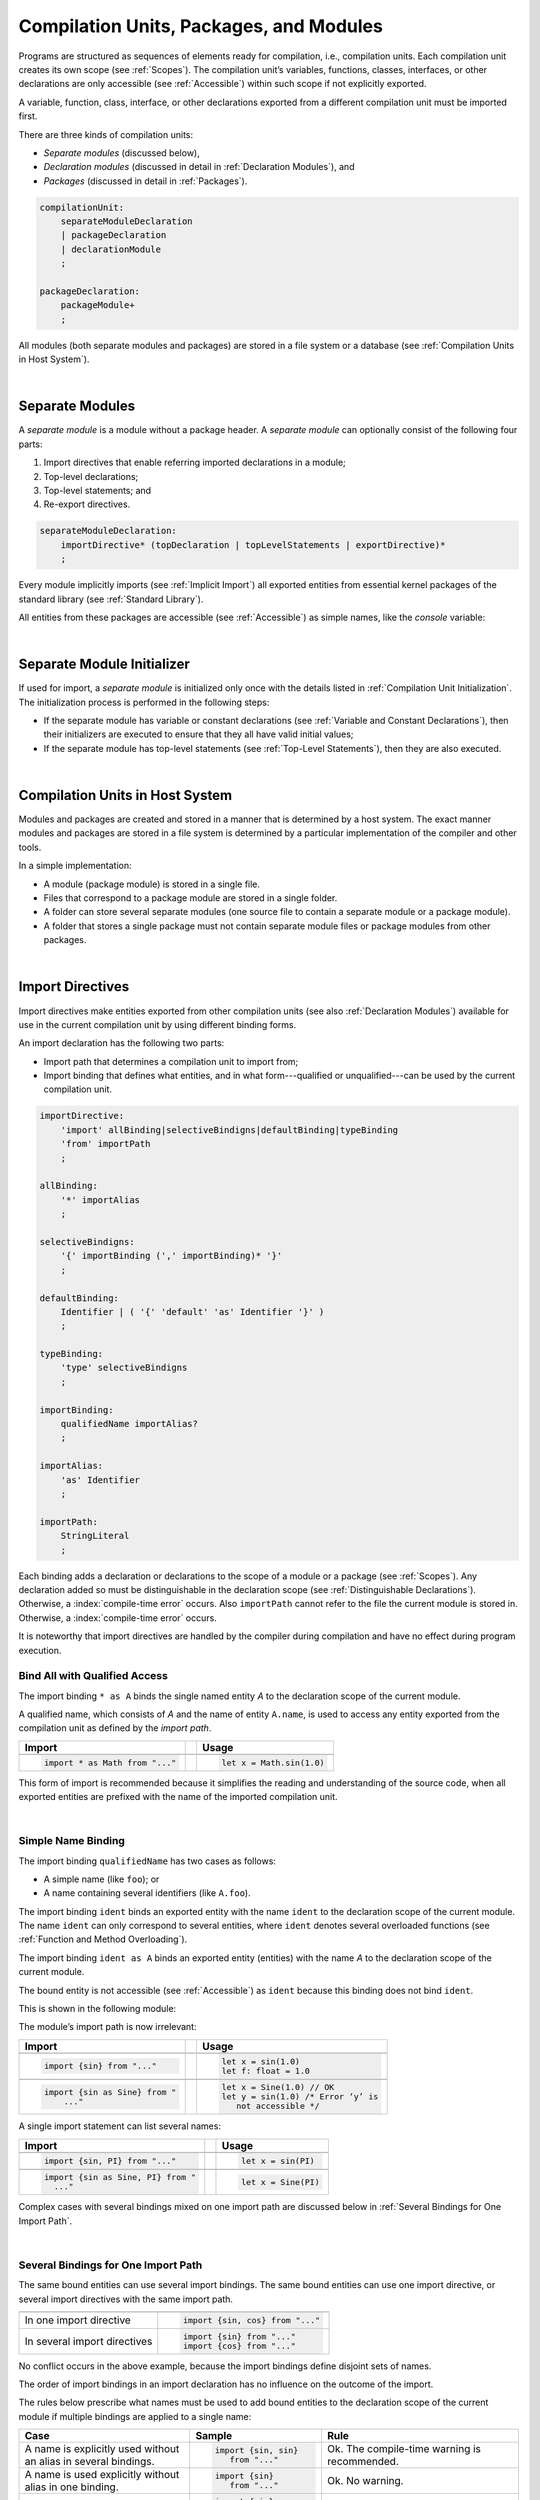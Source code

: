 ..
    Copyright (c) 2021-2024 Huawei Device Co., Ltd.
    Licensed under the Apache License, Version 2.0 (the "License");
    you may not use this file except in compliance with the License.
    You may obtain a copy of the License at
    http://www.apache.org/licenses/LICENSE-2.0
    Unless required by applicable law or agreed to in writing, software
    distributed under the License is distributed on an "AS IS" BASIS,
    WITHOUT WARRANTIES OR CONDITIONS OF ANY KIND, either express or implied.
    See the License for the specific language governing permissions and
    limitations under the License.

.. _Modules and Compilation Units:

Compilation Units, Packages, and Modules
########################################

.. meta:
    frontend_status: Done

Programs are structured as sequences of elements ready for compilation, i.e.,
compilation units. Each compilation unit creates its own scope (see
:ref:`Scopes`). The compilation unit’s variables, functions, classes,
interfaces, or other declarations are only accessible (see :ref:`Accessible`)
within such scope if not explicitly exported.

A variable, function, class, interface, or other declarations exported from a
different compilation unit must be imported first.

There are three kinds of compilation units:

- *Separate modules* (discussed below),
- *Declaration modules* (discussed in detail in :ref:`Declaration Modules`), and
- *Packages* (discussed in detail in :ref:`Packages`).

.. code-block:: abnf

    compilationUnit:
        separateModuleDeclaration
        | packageDeclaration
        | declarationModule
        ;

    packageDeclaration:
        packageModule+
        ;

All modules (both separate modules and packages) are stored in a file
system or a database (see :ref:`Compilation Units in Host System`).

.. index::
   compilation unit
   scope
   variable
   function
   class
   interface
   declaration
   access
   separate module
   package

|

.. _Separate Modules:

Separate Modules
****************

.. meta:
    frontend_status: Done

A *separate module* is a module without a package header. A *separate module*
can optionally consist of the following four parts:

#. Import directives that enable referring imported declarations in a module;

#. Top-level declarations;

#. Top-level statements; and

#. Re-export directives.


.. code-block:: abnf

    separateModuleDeclaration:
        importDirective* (topDeclaration | topLevelStatements | exportDirective)*
        ;

Every module implicitly imports (see :ref:`Implicit Import`) all exported
entities from essential kernel packages of the standard library (see
:ref:`Standard Library`).

All entities from these packages are accessible (see :ref:`Accessible`) as
simple names, like the *console* variable:

.. code-block:: typescript
   :linenos:

    // Hello, world! module
    function main() {
      console.log("Hello, world!")
    }

.. index::
   separate module
   package header
   import directive
   imported declaration
   module
   top-level declaration
   top-level statement
   re-export directive
   import
   predefined package
   standard library
   entity
   access
   simple name
   console variable

|

.. _Separate Module Initializer:

Separate Module Initializer
***************************

.. meta:
    frontend_status: Partly

If used for import, a *separate module* is initialized only once with the
details listed in :ref:`Compilation Unit Initialization`. The initialization process
is performed in the following steps:

- If the separate module has variable or constant declarations (see
  :ref:`Variable and Constant Declarations`), then their initializers are
  executed to ensure that they all have valid initial values;
- If the separate module has top-level statements (see :ref:`Top-Level Statements`),
  then they are also executed.

.. index::
   initializer
   separate module
   initialization
   variable declaration
   constant declaration

|

.. _Compilation Units in Host System:

Compilation Units in Host System
**********************************

.. meta:
    frontend_status: Partly
    todo: Implement compiling a package module as a single compilation unit - #16267

Modules and packages are created and stored in a manner that is determined by a
host system. The exact manner modules and packages are stored in a file
system is determined by a particular implementation of the compiler and other
tools.

In a simple implementation:

-  A module (package module) is stored in a single file.

-  Files that correspond to a package module are stored in a single folder.

-  A folder can store several separate modules (one source file to contain a
   separate module or a package module).

-  A folder that stores a single package must not contain separate module
   files or package modules from other packages.

.. index::
   compilation unit
   host system
   module
   package
   file system
   implementation
   package module
   file
   folder
   source file
   separate module

|

.. _Import Directives:

Import Directives
*****************

.. meta:
    frontend_status: Done

Import directives make entities exported from other compilation units (see
also :ref:`Declaration Modules`) available for use in the current compilation
unit by using different binding forms.

An import declaration has the following two parts:

-  Import path that determines a compilation unit to import from;

-  Import binding that defines what entities, and in what form---qualified
   or unqualified---can be used by the current compilation unit.

.. index::
   import directive
   compilation unit
   export
   entity
   binding
   module
   import declaration
   import path
   import binding
   qualified form
   unqualified form

.. code-block:: abnf

    importDirective:
        'import' allBinding|selectiveBindigns|defaultBinding|typeBinding
        'from' importPath
        ;

    allBinding:
        '*' importAlias
        ;

    selectiveBindigns:
        '{' importBinding (',' importBinding)* '}'
        ;

    defaultBinding:
        Identifier | ( '{' 'default' 'as' Identifier '}' )
        ;

    typeBinding:
        'type' selectiveBindigns
        ;

    importBinding:
        qualifiedName importAlias?
        ;

    importAlias:
        'as' Identifier
        ;

    importPath:
        StringLiteral
        ;

Each binding adds a declaration or declarations to the scope of a module
or a package (see :ref:`Scopes`).
Any declaration added so must be distinguishable in the declaration scope (see
:ref:`Distinguishable Declarations`). Otherwise, a :index:`compile-time error`
occurs.
Also ``importPath`` cannot refer to the file the current module is stored in.
Otherwise, a :index:`compile-time error` occurs.

It is noteworthy that import directives are handled by the compiler
during compilation and have no effect during program execution.

.. index::
   binding
   declaration
   module
   package
   declaration scope


.. _Bind All with Qualified Access:

Bind All with Qualified Access
==============================

.. meta:
    frontend_status: Done

The import binding ``* as A`` binds the single named entity *A* to the
declaration scope of the current module.

A qualified name, which consists of *A* and the name of entity ``A.name``,
is used to access any entity exported from the compilation unit as defined
by the *import path*.

+---------------------------------+--+-------------------------------+
| **Import**                      |  | **Usage**                     |
+=================================+==+===============================+
|                                                                    |
+---------------------------------+--+-------------------------------+
| .. code-block:: typescript      |  | .. code-block:: typescript    |
|                                 |  |                               |
|     import * as Math from "..." |  |     let x = Math.sin(1.0)     |
+---------------------------------+--+-------------------------------+

This form of import is recommended because it simplifies the reading and
understanding of the source code, when all exported entities are prefixed with
the name of the imported compilation unit.

.. index::
   import binding
   qualified access
   named entity
   declaration scope
   module
   qualified name
   entity
   name
   access
   export
   compilation unit
   import path
   source code

|

.. _Simple Name Binding:

Simple Name Binding
===================

.. meta:
    frontend_status: Done

The import binding ``qualifiedName`` has two cases as follows:

-  A simple name (like ``foo``); or

-  A name containing several identifiers (like ``A.foo``).


The import binding ``ident`` binds an exported entity with the name ``ident``
to the declaration scope of the current module. The name ``ident`` can only
correspond to several entities, where ``ident`` denotes several overloaded
functions (see :ref:`Function and Method Overloading`).

The import binding ``ident as A`` binds an exported entity (entities) with the
name *A* to the declaration scope of the current module.

The bound entity is not accessible (see :ref:`Accessible`) as ``ident`` because
this binding does not bind ``ident``.

.. index::
   import binding
   simple name
   identifier
   export
   name
   declaration scope
   overloaded function
   entity
   access
   bound entity
   binding

This is shown in the following module:

.. code-block:: typescript
   :linenos:

    export const PI = 3.14
    export function sin(d: number): number {}

The module’s import path is now irrelevant:

+---------------------------------+--+--------------------------------------+
| **Import**                      |  | **Usage**                            |
+=================================+==+======================================+
|                                                                           |
+---------------------------------+--+--------------------------------------+
| .. code-block:: typescript      |  | .. code-block:: typescript           |
|                                 |  |                                      |
|     import {sin} from "..."     |  |     let x = sin(1.0)                 |
|                                 |  |     let f: float = 1.0               |
+---------------------------------+--+--------------------------------------+
|                                                                           |
+---------------------------------+--+--------------------------------------+
| .. code-block:: typescript      |  | .. code-block:: typescript           |
|                                 |  |                                      |
|     import {sin as Sine} from " |  |     let x = Sine(1.0) // OK          |
|         ..."                    |  |     let y = sin(1.0) /* Error ‘y’ is |
|                                 |  |        not accessible */             |
+---------------------------------+--+--------------------------------------+

A single import statement can list several names:

+-------------------------------------+--+---------------------------------+
| **Import**                          |  | **Usage**                       |
+=====================================+==+=================================+
|                                                                          |
+-------------------------------------+--+---------------------------------+
| .. code-block:: typescript          |  | .. code-block:: typescript      |
|                                     |  |                                 |
|     import {sin, PI} from "..."     |  |     let x = sin(PI)             |
+-------------------------------------+--+---------------------------------+
|                                                                          |
+-------------------------------------+--+---------------------------------+
| .. code-block:: typescript          |  | .. code-block:: typescript      |
|                                     |  |                                 |
|     import {sin as Sine, PI} from " |  |     let x = Sine(PI)            |
|       ..."                          |  |                                 |
+-------------------------------------+--+---------------------------------+

Complex cases with several bindings mixed on one import path are discussed
below in :ref:`Several Bindings for One Import Path`.

.. index::
   import statement
   import path
   binding

|

.. _Several Bindings for One Import Path:

Several Bindings for One Import Path
====================================

.. meta:
    frontend_status: Done

The same bound entities can use several import bindings. The same bound
entities can use one import directive, or several import directives with
the same import path.

+---------------------------------+-----------------------------------+
|                                 |                                   |
+---------------------------------+-----------------------------------+
|                                 | .. code-block:: typescript        |
| In one import directive         |                                   |
|                                 |     import {sin, cos} from "..."  |
+---------------------------------+-----------------------------------+
|                                 | .. code-block:: typescript        |
| In several import directives    |                                   |
|                                 |     import {sin} from "..."       |
|                                 |     import {cos} from "..."       |
+---------------------------------+-----------------------------------+

No conflict occurs in the above example, because the import bindings
define disjoint sets of names.

The order of import bindings in an import declaration has no influence
on the outcome of the import.

The rules below prescribe what names must be used to add bound entities
to the declaration scope of the current module if multiple bindings are
applied to a single name:

.. index::
   import binding
   bound entity
   import directive
   import path
   import declaration
   import outcome
   declaration scope

+-----------------------------+----------------------------+------------------------------+
| **Case**                    | **Sample**                 | **Rule**                     |
+=============================+============================+==============================+
|                             | .. code-block:: typescript |                              |
| A name is explicitly used   |                            | Ok. The compile-time         |
| without an alias in several |      import {sin, sin}     | warning is recommended.      |
| bindings.                   |         from "..."         |                              |
+-----------------------------+----------------------------+------------------------------+
|                             | .. code-block:: typescript |                              |
| A name is used explicitly   |                            | Ok. No warning.              |
| without alias in one        |     import {sin}           |                              |
| binding.                    |        from "..."          |                              |
+-----------------------------+----------------------------+------------------------------+
|                             | .. code-block:: typescript |                              |
| A name is explicitly used   |                            | Ok. Both the name and        |
| without alias and implicitly|     import {sin}           | qualified name can be used:  |
| with alias.                 |        from "..."          |                              |
|                             |                            | sin and M.sin are            |
|                             |     import * as M          | accessible.                  |
|                             |        from "..."          |                              |
+-----------------------------+----------------------------+------------------------------+
|                             | .. code-block:: typescript |                              |
| A name is explicitly used   |                            | Ok. Only alias is accessible |
| with alias.                 |                            | for the name, but not the    |
|                             |     import {sin as Sine}   | original one:                |
|                             |       from "..."           |                              |
|                             |                            | - Sine is accessible;        |
|                             |                            | - sin is not accessible.     |
+-----------------------------+----------------------------+------------------------------+
|                             | .. code-block:: typescript |                              |
| A name is explicitly        |                            | Ok. Both variants can be     |
| used with alias and         |                            | used:                        |
| implicitly with alias.      |     import {sin as Sine}   |                              |
|                             |        from "..."          | - Sine is accessible;        |
|                             |                            |                              |
|                             |     import * as M          | - M.sin is accessible.       |
|                             |        from "..."          |                              |
+-----------------------------+----------------------------+------------------------------+
|                             | .. code-block:: typescript |                              |
| A name is explicitly used   |                            | Compile-time error.          |
| with alias several times.   |                            | Or warning?                  |
|                             |     import {sin as Sine,   |                              |
|                             |        sin as SIN}         |                              |
|                             |        from "..."          |                              |
+-----------------------------+----------------------------+------------------------------+

.. index::
   compile-time error
   name
   import
   alias
   access

|

.. _Default Import Binding:

Default Import Binding
======================

.. meta:
    frontend_status: Done

Default import binding allows importing a declaration exported from some
module as default export. Knowing the actual name of the declaration is not
required as the new name is given at importing.
A :index:`compile-time error` occurs if another form of import is used to
import an entity initially exported as default.

.. code-block:: typescript
   :linenos:

    import DefaultExportedItemBindedName from ".../someFile"
    import {default as DefaultExportedItemNewName} from  ".../someFile"
    function foo () {
      let v1 = new DefaultExportedItemBindedName()
      // instance of class 'SomeClass' to be created here
      let v2 = new DefaultExportedItemNewName()
      // instance of class 'SomeClass' to be created here
    }



    // SomeFile
    export default class SomeClass {}

.. index::
   import binding
   default import binding
   import
   declaration
   default export
   module

|

.. _Type Binding:

Type Binding
============

.. meta:
    frontend_status: Done

Type import binding allows importing only the type declarations exported from
some module or package. These declarations can be exported normally, or by
using the *export type* form. The difference between *import* and
*import type* is that the first form imports all top-level declarations
which were exported, and the second imports only exported types.

.. code-block:: typescript
   :linenos:

    // File module.sts
    console.log ("Module initialization code")

    export class Class1 {/*body*/}

    class Class2 {}
    export type {Class2}

    // MainProgram.sts

    import {Class1} from "./module.sts"
    import type {Class2} from "./module.sts"

    let c1 = new Class1() // OK
    let c2 = new Class2() // OK, the same


|

.. _Import Path:

Import Path
===========

.. meta:
    frontend_status: Done

Import path is a string literal---represented as a combination of the
slash character '``/``' and a sequence alpha-numeric characters---that
determines how an imported compilation unit must be placed.

The slash character '``/``' is used in import paths irrespective of the host
system. The backslash character is not used in this context.

In most file systems, an import path looks like a file path. *Relative* (see
below) and *non-relative* import paths have different *resolutions* that map
the import path to a file path of the host system.

The compiler uses the following rule to define the kind of imported
compilation units, and the exact placement of the source code:

-  If import path refers to a folder denoted by the last name in the resolved
   file path, then the compiler imports the package that resides in the
   folder. The source code of the package is all the |LANG| source files in
   the folder.

-  Otherwise, the compiler imports the module that the import path refers to.
   The source code of the module is the file with the extension provided
   within the import path, or---if none is so provided---appended by the
   compiler.


.. index::
   import binding
   import path
   string literal
   compilation unit
   file system
   file path
   relative import path
   non-relative import path
   resolution
   host system
   source code
   package
   module
   folder
   extension
   resolving
   filename

A *relative import path* starts with '``./``' or '``../``' as in the following
examples:

.. code-block:: typescript
   :linenos:

    "./components/entry"
    "../constants/http"

Resolving a *relative import* is relative to the importing file. *Relative
import* is used on compilation units to maintain their relative location.

.. code-block:: typescript
   :linenos:

    import * as Utils from "./mytreeutils"

Other import paths are *non-relative* as in the examples below:

.. code-block:: typescript
   :linenos:

    "/net/http"
    "std/components/treemap"

Resolving a *non-relative path* depends on the compilation environment. The
definition of the compiler environment can be particularly provided in a
configuration file or environment variables.

The *base URL* setting is used to resolve a path that starts with '/'.
*Path mapping* is used in all other cases. Resolution details depend on
the implementation.

For example, the compilation configuration file can contain the following lines:

.. code-block:: typescript
   :linenos:

    "baseUrl": "/home/project",
    "paths": {
        "std": "/arkts/stdlib"
    }

In the example above, ``/net/http`` is resolved to ``/home/project/net/http``,
and ``std/components/treemap`` to ``/arkts/stdlib/components/treemap``.

File name, placement, and format are implementation-specific.

.. index::
   relative import path
   imported file
   compilation unit
   relative location
   non-relative import path
   configuration file
   environment variable
   resolving
   base URL
   path mapping
   resolution
   implementation

|

.. _Implicit Import:

Implicit Import
***************

.. meta:
    frontend_status: Done
    todo: now core, containers, math and time are also imported because of stdlib internal dependencies
    todo: fix stdlib and tests, then import only core by default
    todo: add escompat to spec and default

Any compilation unit implicitly imports all entities exported from the
essential kernel packages of the standard library(see :ref:`Standard Library`).
All entities exported from these packages can be accessed as simple names.

.. code-block:: typescript
   :linenos:

    function main() {

      let myException = new Exception { ... }
        // class 'Exception' is defined in the standard library

      console.log("Hello")
        // variable 'console' is defined in the standard library too

    }

.. index::
   compilation unit
   import
   exported entity
   package
   access
   simple name

|

.. _Declaration Modules:

Declaration Modules
*******************

.. meta:
    frontend_status: None

A *declaration module* is a special kind of compilation units that can be
imported by using :ref:`Import Directives`. A declaration module contains
:ref:`Ambient Declarations` and :ref:`Type Alias Declaration` only.

Ambient declarations defined in the declaration module must be fully declared
elsewhere.

.. code-block:: abnf

    declarationModule:
        importDirective*
        ( 'export'? ambientDeclaration
        | 'export'? typeAlias
        | selectiveExportDirective
        )*
        ;

The following example shows how ambient functions can be declared and exported:

.. code-block:: typescript
   :linenos:

    declare function foo()
    export declare function goo()
    export { foo }

Optional usage of the keyword ``export`` means that a particular declaration
is used by other exported declarations. However, it is not exported on its own
and cannot be used by modules that import this declaration module:

.. code-block:: typescript
   :linenos:

   // module with implementation
   class A {} // It is not exported
   export class B {
     public a: A = new A // the field is exported but its type is not
   }
   export function process_field (p: A) {}

   // declaration module should look like
   declare class A {}
   export declare class B {
     public a: A // the field is exported but its type is not
   }
   export function process_field (p: A)

   // Module which uses B and process_field
   import {* as m} from "path_to_declaration_module"

   let b = new m.B  // B instance is created
   m.process_field (b.a) // exported field is passed to function as an argument

   let a = new m.A // compile-time error as A is not exported



The exact manner declaration modules are stored in the file system, and how
they differ from separate modules is determined by a particular implementation.

|

.. _Compilation Unit Initialization:

Compilation Unit Initialization
*******************************

.. meta:
    frontend_status: None

A compilation unit is a separate module (see :ref:`Separate Module Initializer`)
or a package (see :ref:`Package Initializer`) that is initialized once before
the first use of an entity (function, variable, or type) exported from the
compilation unit.
If a compilation unit has any import directive (see :ref:`Import Directives`)
but the imported entities are not actually used, then the imported compilation
unit (separate or package) is initialized before the entry point (see
:ref:`Program Entry Point`) code starts.
If different compilation units are not connected by import, then the order
of initialization of the compilation units is not determined.

.. index::
   binding
   declaration
   module
   package
   declaration scope
   import construction


|

.. _Top-Level Declarations:

Top-Level Declarations
**********************

.. meta:
    frontend_status: Done

*Top-level declarations* declare top-level types (``class``, ``interface``,
or ``enum``), top-level variables, constants, or functions. Top-level
declarations can be exported.

.. code-block:: abnf

    topDeclaration:
        ('export' 'default'?)?
        ( typeDeclaration
        | variableDeclarations
        | constantDeclarations
        | functionDeclaration
        | extensionFunctionDeclaration
        )
        ;

.. code-block:: typescript
   :linenos:

    export let x: number[], y: number

.. index::
   top-level type declaration
   top-level type
   class
   interface
   enum
   variable
   constant
   function
   export

|

.. _Exported Declarations:

Exported Declarations
=====================

.. meta:
    frontend_status: Done

Top-level declarations can use export modifiers that make the declarations
accessible (see :ref:`Accessible`) in other compilation units by using import
(see :ref:`Import Directives`). The declarations not marked as exported can be
used only inside the compilation unit they are declared in.

.. code-block:: typescript
   :linenos:

    export class Point {}
    export let Origin = new Point(0, 0)
    export function Distance(p1: Point, p2: Point): number {
      // ...
    }

In addition, only one top-level declaration can be exported by using the default
export scheme. It allows specifying no declared name when importing (see
:ref:`Default Import Binding` for details). A :index:`compile-time error`
occurs if more than one top-level declaration is marked as ``default``.

.. code-block-meta:


.. code-block:: typescript
   :linenos:

    export default let PI = 3.141592653589

.. index::
   exported declaration
   top-level declaration
   export modifier
   export
   declared name
   compilation unit
   default export scheme
   import

|

.. _Export Directives:

Export Directives
*****************

.. meta:
    frontend_status: Done

The *export directive* allows the following:

-  Specifying a selective list of exported declarations with optional
   renaming; or
-  Specifying a name of one declaration; or
-  Re-exporting declarations from other compilation units; or
-  Exporting a type.


.. code-block:: abnf

    exportDirective:
        selectiveExportDirective | singleExportDirective | reExportDirective | exportTypeDirective
        ;

.. index::
   export directive
   exported declaration
   renaming
   re-export
   compilation unit

|

.. _Selective Export Directive:

Selective Export Directive
==========================

.. meta:
    frontend_status: Partly
    todo: export with alias isn't work properly

In addition, each exported declaration can be marked as *exported* by
explicitly listing the names of exported declarations. Renaming is optional.

.. code-block:: abnf

    selectiveExportDirective:
        'export' selectiveBindigns
        ;

An export list directive uses the same syntax as an import directive with
*selective bindings*:

.. code-block:: typescript
   :linenos:

    export { d1, d2 as d3}

The above directive exports 'd1' by its name, and 'd2' as 'd3'. The name 'd2'
is not accessible (see :ref:`Accessible`) in the modules that import this
module.

.. index::
   selective export directive
   exported declaration
   renaming
   export list directive
   import directive
   selective binding
   module
   access

|

.. _Single Export Directive:

Single Export Directive
=======================

.. meta:
    frontend_status: None

Single export directive allows specifying the declaration that is to be
exported from the current compilation unit using its own name. The directive
in the example below exports variable 'v' by its name:

.. code-block:: abnf

    singleExportDirective:
        'export' Identifier
        ;


.. code-block:: typescript
   :linenos:

    export v
    let v = 1


|

.. _Export Type Directive:

Export Type Directive
=====================

.. meta:
    frontend_status: Done

In addition to export that is attached to some declaration, a programmer can
use the *export type* directive in order to do the following:

-  Export as a type a particular class or interface already declared; or
-  Export an already declared type under a different name.

The appropriate syntax is presented below:

.. code-block:: abnf

    exportTypeDirective:
        'export' 'type' selectiveBindigns
        ;

If a class or an interface is exported in this manner, then its usage is
limited similarly to the limitations described for *import type* directives
(see :ref:`Type Binding`).

A :index:`compile-time error` occurs if a class or interface is declared
exported, but then *export type* is applied to the same class or interface
name.

The following example is an illustration of how this can be used:

.. code-block:: typescript
   :linenos:

    class A {}

    export type {A}  // export already declared class type

    export type MyA = A // name MyA is declared and exported

    export type {MyA} // compile-time error as MyA was already exported

|

.. _Re-Export Directive:

Re-Export Directive
===================

.. meta:
    frontend_status: Done

In addition to exporting what is declared in the module, it is possible to
re-export declarations that are part of other modules' export. Only
limited re-export possibilities are currently supported.

It is possible to re-export a particular declaration or all declarations
from a module. When re-exporting, new names can be given. This action is
similar to importing but with the opposite direction.

The appropriate grammar is presented below:

.. code-block:: abnf

    reExportDirective:
        'export' ('*' | selectiveBindigns) 'from' importPath
        ;

An ``importPath`` cannot refer to the file the current module is stored in.
Otherwise, a :index:`compile-time error` occurs.


The following examples illustrate the re-exporting in practice:

.. code-block:: typescript
   :linenos:

    export * from "path_to_the_module" // re-export all exported declarations
    export { d1, d2 as d3} from "path_to_the_module"
       // re-export particular declarations some under new name

.. index::
   re-export
   re-export directive
   re-export declaration
   module



.. _Top-Level Statements:

Top-Level Statements
********************

.. meta:
    frontend_status: Done

A separate module can contain sequences of statements that logically
comprise one sequence of statements:

.. code-block:: abnf

    topLevelStatements:
        statements
        ;

A module can contain any number of top-level statements that logically
merge into a single sequence in the textual order:

.. code-block:: typescript
   :linenos:

      statements_1
      /* top-declarations */
      statements_2

The sequence above is equal to the following:

.. code-block:: typescript
   :linenos:

      /* top-declarations */
      statements_1; statements_2

.. index::
   separate module
   statement
   top-level statement
   sequence

- If a separate module is imported by some other module, then the semantics of
  top-level statements is to initialize the imported module. It means that all
  top-level statements are executed only once before a call to any other
  function, or before the access to any top-level variable of the separate
  module.
- If a separate module is used a program, then top-level statements are used as
  a program entry point (see :ref:`Program Entry Point`). If the separate
  module has the ``main`` function, then it is executed after the execution of
  the top-level statements.

.. code-block:: typescript
   :linenos:

      // Source file A
      { // Block form
        console.log ("A.top-level statements")
      }

      // Source file B
      import * as A from "Source file A "
      function main () {
         console.log ("B.main")
      }

The output is as follows:

A. Top-level statements,
B. Main.

.. code-block:: typescript
   :linenos:

      // One source file
      console.log ("A.Top-level statements")
      function main () {
         console.log ("B.main")
      }

A :index:`compile-time error` occurs if a top-level statement contains a
return statement (:ref:`Expression Statements`).

.. index::
   top-level statement
   execution
   function
   access
   top-level variable
   separate module
   statement
   output
   return statement

|

.. _Program Entry Point:

Program Entry Point
*******************

.. meta:
    frontend_status: Partly

Separate modules can act as programs (applications). The two kinds of program
(application) entry points are as follows:

- Top-level statements (see :ref:`Top-Level Statements`);
- Top-level ``main`` function (see below).

Thus, a separate module may have:

- Only a top-level ``main`` function (that is the entry point);
- Only top-level statements (that are entry points);
- Both top-level ``main`` function and statements (same as above, plus ``main``
  is called after the top-level statement execution is completed).

The top-level ``main`` function must have either no parameters, or one
parameter of string  type ``[]`` that provides access to the arguments of
program command-line. Its return type is either ``void`` (see :ref:`Type void`)
or ``int``. No overloading is allowed for an entry point function.

Different forms of valid and invalid entry points are shown in the example
below:

.. code-block-meta:
   expect-cte:

.. code-block:: typescript
   :linenos:

    function main() {
      // Option 1: a return type is inferred from the body of main().
      // It will be 'int' if the body has 'return' with the integer expression
      // and 'void' if no return at all in the body
    }

    function main(): void {
      // Option 2: explicit :void - no return in the function body required
    }

    function main(): int {
      // Option 3: explicit :int - return is required
      return 0
    }

    function main(): string { // compile-time error: incorrect main signature
      return ""
    }

    function main(p: number) { // compile-time error: incorrect main signature
    }

    // Option 4: top-level statement is the entry point
    console.log ("Hello, world!")


.. index::
   top-level function
   top-level main function
   program entry point
   application entry point
   parameter
   string
   return type
   void
   int
   overloading
   entry point function
   entry point

.. raw:: pdf

   PageBreak
